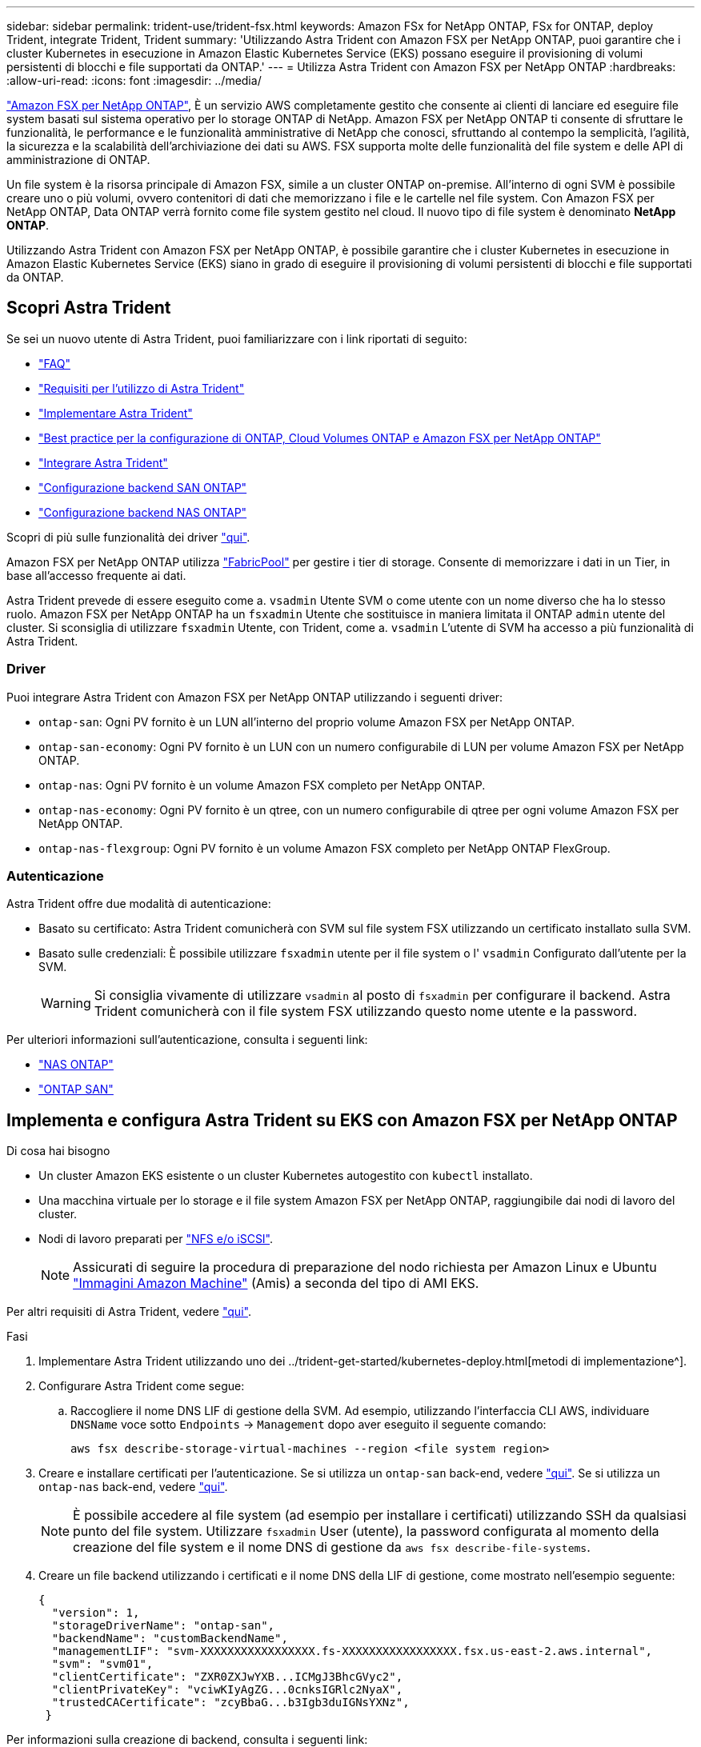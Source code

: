 ---
sidebar: sidebar 
permalink: trident-use/trident-fsx.html 
keywords: Amazon FSx for NetApp ONTAP, FSx for ONTAP, deploy Trident, integrate Trident, Trident 
summary: 'Utilizzando Astra Trident con Amazon FSX per NetApp ONTAP, puoi garantire che i cluster Kubernetes in esecuzione in Amazon Elastic Kubernetes Service (EKS) possano eseguire il provisioning di volumi persistenti di blocchi e file supportati da ONTAP.' 
---
= Utilizza Astra Trident con Amazon FSX per NetApp ONTAP
:hardbreaks:
:allow-uri-read: 
:icons: font
:imagesdir: ../media/


https://docs.aws.amazon.com/fsx/latest/ONTAPGuide/what-is-fsx-ontap.html["Amazon FSX per NetApp ONTAP"^], È un servizio AWS completamente gestito che consente ai clienti di lanciare ed eseguire file system basati sul sistema operativo per lo storage ONTAP di NetApp. Amazon FSX per NetApp ONTAP ti consente di sfruttare le funzionalità, le performance e le funzionalità amministrative di NetApp che conosci, sfruttando al contempo la semplicità, l'agilità, la sicurezza e la scalabilità dell'archiviazione dei dati su AWS. FSX supporta molte delle funzionalità del file system e delle API di amministrazione di ONTAP.

Un file system è la risorsa principale di Amazon FSX, simile a un cluster ONTAP on-premise. All'interno di ogni SVM è possibile creare uno o più volumi, ovvero contenitori di dati che memorizzano i file e le cartelle nel file system. Con Amazon FSX per NetApp ONTAP, Data ONTAP verrà fornito come file system gestito nel cloud. Il nuovo tipo di file system è denominato *NetApp ONTAP*.

Utilizzando Astra Trident con Amazon FSX per NetApp ONTAP, è possibile garantire che i cluster Kubernetes in esecuzione in Amazon Elastic Kubernetes Service (EKS) siano in grado di eseguire il provisioning di volumi persistenti di blocchi e file supportati da ONTAP.



== Scopri Astra Trident

Se sei un nuovo utente di Astra Trident, puoi familiarizzare con i link riportati di seguito:

* link:../faq.html["FAQ"^]
* link:../trident-get-started/requirements.html["Requisiti per l'utilizzo di Astra Trident"^]
* link:../trident-get-started/kubernetes-deploy.html["Implementare Astra Trident"^]
* link:../trident-reco/storage-config-best-practices.html["Best practice per la configurazione di ONTAP, Cloud Volumes ONTAP e Amazon FSX per NetApp ONTAP"^]
* link:../trident-reco/integrate-trident.html#ontap["Integrare Astra Trident"^]
* link:ontap-san.html["Configurazione backend SAN ONTAP"^]
* link:ontap-nas.html["Configurazione backend NAS ONTAP"^]


Scopri di più sulle funzionalità dei driver link:../trident-concepts/ontap-drivers.html["qui"^].

Amazon FSX per NetApp ONTAP utilizza https://docs.netapp.com/ontap-9/topic/com.netapp.doc.dot-mgng-stor-tier-fp/GUID-5A78F93F-7539-4840-AB0B-4A6E3252CF84.html["FabricPool"^] per gestire i tier di storage. Consente di memorizzare i dati in un Tier, in base all'accesso frequente ai dati.

Astra Trident prevede di essere eseguito come a. `vsadmin` Utente SVM o come utente con un nome diverso che ha lo stesso ruolo. Amazon FSX per NetApp ONTAP ha un `fsxadmin` Utente che sostituisce in maniera limitata il ONTAP `admin` utente del cluster. Si sconsiglia di utilizzare `fsxadmin` Utente, con Trident, come a. `vsadmin` L'utente di SVM ha accesso a più funzionalità di Astra Trident.



=== Driver

Puoi integrare Astra Trident con Amazon FSX per NetApp ONTAP utilizzando i seguenti driver:

* `ontap-san`: Ogni PV fornito è un LUN all'interno del proprio volume Amazon FSX per NetApp ONTAP.
* `ontap-san-economy`: Ogni PV fornito è un LUN con un numero configurabile di LUN per volume Amazon FSX per NetApp ONTAP.
* `ontap-nas`: Ogni PV fornito è un volume Amazon FSX completo per NetApp ONTAP.
* `ontap-nas-economy`: Ogni PV fornito è un qtree, con un numero configurabile di qtree per ogni volume Amazon FSX per NetApp ONTAP.
* `ontap-nas-flexgroup`: Ogni PV fornito è un volume Amazon FSX completo per NetApp ONTAP FlexGroup.




=== Autenticazione

Astra Trident offre due modalità di autenticazione:

* Basato su certificato: Astra Trident comunicherà con SVM sul file system FSX utilizzando un certificato installato sulla SVM.
* Basato sulle credenziali: È possibile utilizzare `fsxadmin` utente per il file system o l' `vsadmin` Configurato dall'utente per la SVM.
+

WARNING: Si consiglia vivamente di utilizzare `vsadmin` al posto di `fsxadmin` per configurare il backend. Astra Trident comunicherà con il file system FSX utilizzando questo nome utente e la password.



Per ulteriori informazioni sull'autenticazione, consulta i seguenti link:

* link:ontap-nas-prep.html["NAS ONTAP"^]
* link:ontap-san-prep.html["ONTAP SAN"^]




== Implementa e configura Astra Trident su EKS con Amazon FSX per NetApp ONTAP

.Di cosa hai bisogno
* Un cluster Amazon EKS esistente o un cluster Kubernetes autogestito con `kubectl` installato.
* Una macchina virtuale per lo storage e il file system Amazon FSX per NetApp ONTAP, raggiungibile dai nodi di lavoro del cluster.
* Nodi di lavoro preparati per link:worker-node-prep.html["NFS e/o iSCSI"^].
+

NOTE: Assicurati di seguire la procedura di preparazione del nodo richiesta per Amazon Linux e Ubuntu https://docs.aws.amazon.com/AWSEC2/latest/UserGuide/AMIs.html["Immagini Amazon Machine"^] (Amis) a seconda del tipo di AMI EKS.



Per altri requisiti di Astra Trident, vedere link:../trident-get-started/requirements.html["qui"^].

.Fasi
. Implementare Astra Trident utilizzando uno dei ../trident-get-started/kubernetes-deploy.html[metodi di implementazione^].
. Configurare Astra Trident come segue:
+
.. Raccogliere il nome DNS LIF di gestione della SVM. Ad esempio, utilizzando l'interfaccia CLI AWS, individuare `DNSName` voce sotto `Endpoints` -> `Management` dopo aver eseguito il seguente comando:
+
[listing]
----
aws fsx describe-storage-virtual-machines --region <file system region>
----


. Creare e installare certificati per l'autenticazione. Se si utilizza un `ontap-san` back-end, vedere link:ontap-san.html["qui"^]. Se si utilizza un `ontap-nas` back-end, vedere link:ontap-nas.html["qui"^].
+

NOTE: È possibile accedere al file system (ad esempio per installare i certificati) utilizzando SSH da qualsiasi punto del file system. Utilizzare `fsxadmin` User (utente), la password configurata al momento della creazione del file system e il nome DNS di gestione da `aws fsx describe-file-systems`.

. Creare un file backend utilizzando i certificati e il nome DNS della LIF di gestione, come mostrato nell'esempio seguente:
+
[listing]
----
{
  "version": 1,
  "storageDriverName": "ontap-san",
  "backendName": "customBackendName",
  "managementLIF": "svm-XXXXXXXXXXXXXXXXX.fs-XXXXXXXXXXXXXXXXX.fsx.us-east-2.aws.internal",
  "svm": "svm01",
  "clientCertificate": "ZXR0ZXJwYXB...ICMgJ3BhcGVyc2",
  "clientPrivateKey": "vciwKIyAgZG...0cnksIGRlc2NyaX",
  "trustedCACertificate": "zcyBbaG...b3Igb3duIGNsYXNz",
 }
----


Per informazioni sulla creazione di backend, consulta i seguenti link:

* link:ontap-nas.html["Configurare un backend con i driver NAS ONTAP"^]
* link:ontap-san.html["Configurare un backend con i driver SAN ONTAP"^]



NOTE: Non specificare `dataLIF` per `ontap-san` e. `ontap-san-economy` Driver per consentire ad Astra Trident di utilizzare multipath.


WARNING: Quando si utilizza Amazon FSX per NetApp ONTAP con Astra Trident, il `limitAggregateUsage` il parametro non funziona con `vsadmin` e. `fsxadmin` account utente. L'operazione di configurazione non riesce se si specifica questo parametro.

Dopo l'implementazione, eseguire la procedura per creare un link:../trident-get-started/kubernetes-postdeployment.html["classe di storage, provisioning di un volume e montaggio del volume in un pod"^].



== Trova ulteriori informazioni

* https://docs.aws.amazon.com/fsx/latest/ONTAPGuide/what-is-fsx-ontap.html["Documentazione di Amazon FSX per NetApp ONTAP"^]
* https://www.netapp.com/blog/amazon-fsx-for-netapp-ontap/["Post del blog su Amazon FSX per NetApp ONTAP"^]

